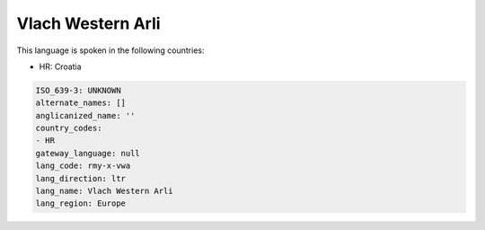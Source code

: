 .. _rmy-x-vwa:

Vlach Western Arli
==================

This language is spoken in the following countries:

* HR: Croatia

.. code-block:: yaml

    ISO_639-3: UNKNOWN
    alternate_names: []
    anglicanized_name: ''
    country_codes:
    - HR
    gateway_language: null
    lang_code: rmy-x-vwa
    lang_direction: ltr
    lang_name: Vlach Western Arli
    lang_region: Europe
    

